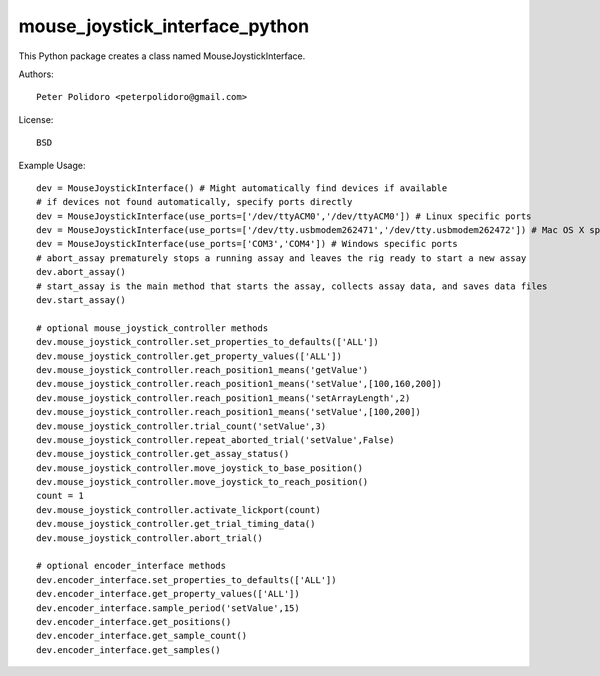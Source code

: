 mouse_joystick_interface_python
===============================

This Python package creates a class named MouseJoystickInterface.

Authors::

    Peter Polidoro <peterpolidoro@gmail.com>

License::

    BSD

Example Usage::

    dev = MouseJoystickInterface() # Might automatically find devices if available
    # if devices not found automatically, specify ports directly
    dev = MouseJoystickInterface(use_ports=['/dev/ttyACM0','/dev/ttyACM0']) # Linux specific ports
    dev = MouseJoystickInterface(use_ports=['/dev/tty.usbmodem262471','/dev/tty.usbmodem262472']) # Mac OS X specific ports
    dev = MouseJoystickInterface(use_ports=['COM3','COM4']) # Windows specific ports
    # abort_assay prematurely stops a running assay and leaves the rig ready to start a new assay
    dev.abort_assay()
    # start_assay is the main method that starts the assay, collects assay data, and saves data files
    dev.start_assay()

    # optional mouse_joystick_controller methods
    dev.mouse_joystick_controller.set_properties_to_defaults(['ALL'])
    dev.mouse_joystick_controller.get_property_values(['ALL'])
    dev.mouse_joystick_controller.reach_position1_means('getValue')
    dev.mouse_joystick_controller.reach_position1_means('setValue',[100,160,200])
    dev.mouse_joystick_controller.reach_position1_means('setArrayLength',2)
    dev.mouse_joystick_controller.reach_position1_means('setValue',[100,200])
    dev.mouse_joystick_controller.trial_count('setValue',3)
    dev.mouse_joystick_controller.repeat_aborted_trial('setValue',False)
    dev.mouse_joystick_controller.get_assay_status()
    dev.mouse_joystick_controller.move_joystick_to_base_position()
    dev.mouse_joystick_controller.move_joystick_to_reach_position()
    count = 1
    dev.mouse_joystick_controller.activate_lickport(count)
    dev.mouse_joystick_controller.get_trial_timing_data()
    dev.mouse_joystick_controller.abort_trial()

    # optional encoder_interface methods
    dev.encoder_interface.set_properties_to_defaults(['ALL'])
    dev.encoder_interface.get_property_values(['ALL'])
    dev.encoder_interface.sample_period('setValue',15)
    dev.encoder_interface.get_positions()
    dev.encoder_interface.get_sample_count()
    dev.encoder_interface.get_samples()

